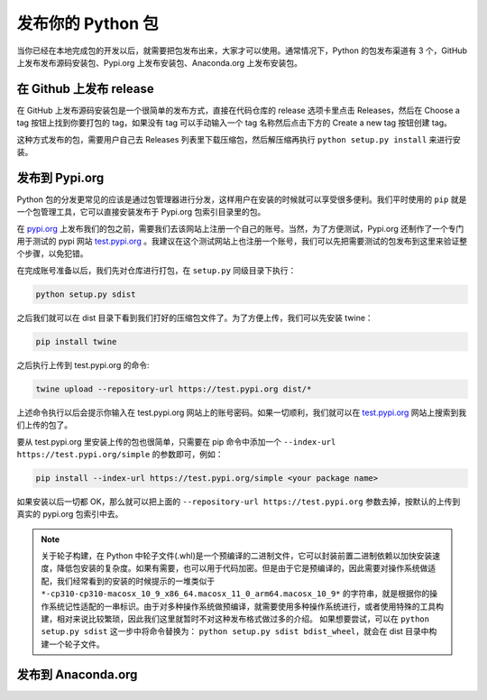 发布你的 Python 包
======================
当你已经在本地完成包的开发以后，就需要把包发布出来，大家才可以使用。通常情况下，Python 的包发布渠道有 3 个，GitHub 上发布发布源码安装包、Pypi.org 上发布安装包、Anaconda.org 上发布安装包。

在 Github 上发布 release
----------------------------
在 GitHub 上发布源码安装包是一个很简单的发布方式，直接在代码仓库的 release 选项卡里点击 Releases，然后在 Choose a tag 按钮上找到你要打包的 tag，如果没有 tag 可以手动输入一个 tag 名称然后点击下方的 Create a new tag 按钮创建 tag。

.. image:: ../_static/releases.png

这种方式发布的包，需要用户自己去 Releases 列表里下载压缩包，然后解压缩再执行 ``python setup.py install`` 来进行安装。

发布到 Pypi.org
------------------
Python 包的分发更常见的应该是通过包管理器进行分发，这样用户在安装的时候就可以享受很多便利。我们平时使用的 ``pip`` 就是一个包管理工具，它可以直接安装发布于 Pypi.org 包索引目录里的包。

在 `pypi.org <https://pypi.org/>`_ 上发布我们的包之前，需要我们去该网站上注册一个自己的账号。当然，为了方便测试，Pypi.org 还制作了一个专门用于测试的 pypi 网站 `test.pypi.org <https://test.pypi.org/>`_ 。我建议在这个测试网站上也注册一个账号，我们可以先把需要测试的包发布到这里来验证整个步骤，以免犯错。

在完成账号准备以后，我们先对仓库进行打包，在 ``setup.py`` 同级目录下执行：

.. code:: bash

    python setup.py sdist


之后我们就可以在 dist 目录下看到我们打好的压缩包文件了。为了方便上传，我们可以先安装 twine： 

.. code:: bash

    pip install twine


之后执行上传到 test.pypi.org 的命令:

.. code:: bash

    twine upload --repository-url https://test.pypi.org dist/*


上述命令执行以后会提示你输入在 test.pypi.org 网站上的账号密码。如果一切顺利，我们就可以在 `test.pypi.org <https://test.pypi.org/>`_ 网站上搜索到我们上传的包了。

要从 test.pypi.org 里安装上传的包也很简单，只需要在 pip 命令中添加一个 ``--index-url https://test.pypi.org/simple`` 的参数即可，例如：

.. code:: bash

    pip install --index-url https://test.pypi.org/simple <your package name>


如果安装以后一切都 OK，那么就可以把上面的 ``--repository-url https://test.pypi.org`` 参数去掉，按默认的上传到真实的 pypi.org 包索引中去。

.. note::

    关于轮子构建，在 Python 中轮子文件(.whl)是一个预编译的二进制文件，它可以封装前置二进制依赖以加快安装速度，降低包安装的复杂度。如果有需要，也可以用于代码加密。但是由于它是预编译的，因此需要对操作系统做适配，我们经常看到的安装的时候提示的一堆类似于 ``*-cp310-cp310-macosx_10_9_x86_64.macosx_11_0_arm64.macosx_10_9*`` 的字符串，就是根据你的操作系统记性适配的一串标识。由于对多种操作系统做预编译，就需要使用多种操作系统进行，或者使用特殊的工具构建，相对来说比较繁琐，因此我们这里就暂时不对这种发布格式做过多的介绍。
    如果想要尝试，可以在 ``python setup.py sdist`` 这一步中将命令替换为： ``python setup.py sdist bdist_wheel``，就会在 dist 目录中构建一个轮子文件。



发布到 Anaconda.org
-----------------------

